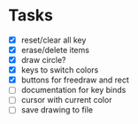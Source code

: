 * Tasks
- [X] reset/clear all key
- [X] erase/delete items
- [X] draw circle?
- [X] keys to switch colors
- [X] buttons for freedraw and rect
- [ ] documentation for key binds
- [ ] cursor with current color
- [ ] save drawing to file
